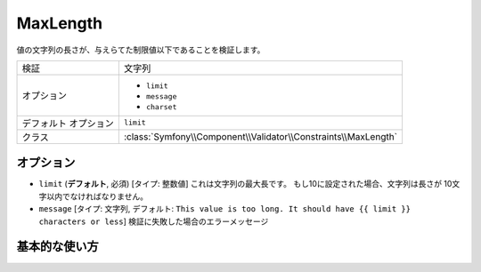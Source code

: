 .. 2011/07/23 yanchi 57b7d4750ae7e2a2382ac0ad44fa82d4bfc7765e

MaxLength
=========

値の文字列の長さが、与えらてた制限値以下であることを検証します。

+-----------------------+----------------------------------------------------------------+
| 検証                  | 文字列                                                         |
+-----------------------+----------------------------------------------------------------+
| オプション            | - ``limit``                                                    |
|                       | - ``message``                                                  |
|                       | - ``charset``                                                  |
+-----------------------+----------------------------------------------------------------+
| デフォルト オプション | ``limit``                                                      |
+-----------------------+----------------------------------------------------------------+
| クラス                | :class:`Symfony\\Component\\Validator\\Constraints\\MaxLength` |
+-----------------------+----------------------------------------------------------------+

オプション
----------

*   ``limit`` (**デフォルト**, 必須) [タイプ: 整数値]
    これは文字列の最大長です。 もし10に設定された場合、文字列は長さが
    10文字以内でなければなりません。

*   ``message`` [タイプ: 文字列, デフォルト: ``This value is too long. It should have {{ limit }} characters or less``]
    検証に失敗した場合のエラーメッセージ

基本的な使い方
--------------

.. configuration-block::

    .. code-block:: yaml

        # src/Acme/HelloBundle/Resources/config/validation.yml
        Acme\HelloBundle\Blog:
            properties:
                summary:
                    - MaxLength: 100
    
    .. code-block:: xml

        <!-- src/Acme/HelloBundle/Resources/config/validation.xml -->
        <class name="Acme\HelloBundle\Blog">
            <property name="summary">
                <constraint name="MaxLength">
                    <value>100</value>
                </constraint>
            </property>
        </class>

    .. code-block:: php-annotations

        // src/Acme/HelloBundle/Blog.php
        use Symfony\Component\Validator\Constraints as Assert;

        class Blog
        {
            /**
             * @Assert\MaxLength(100)
             */
            protected $summary;
        }

